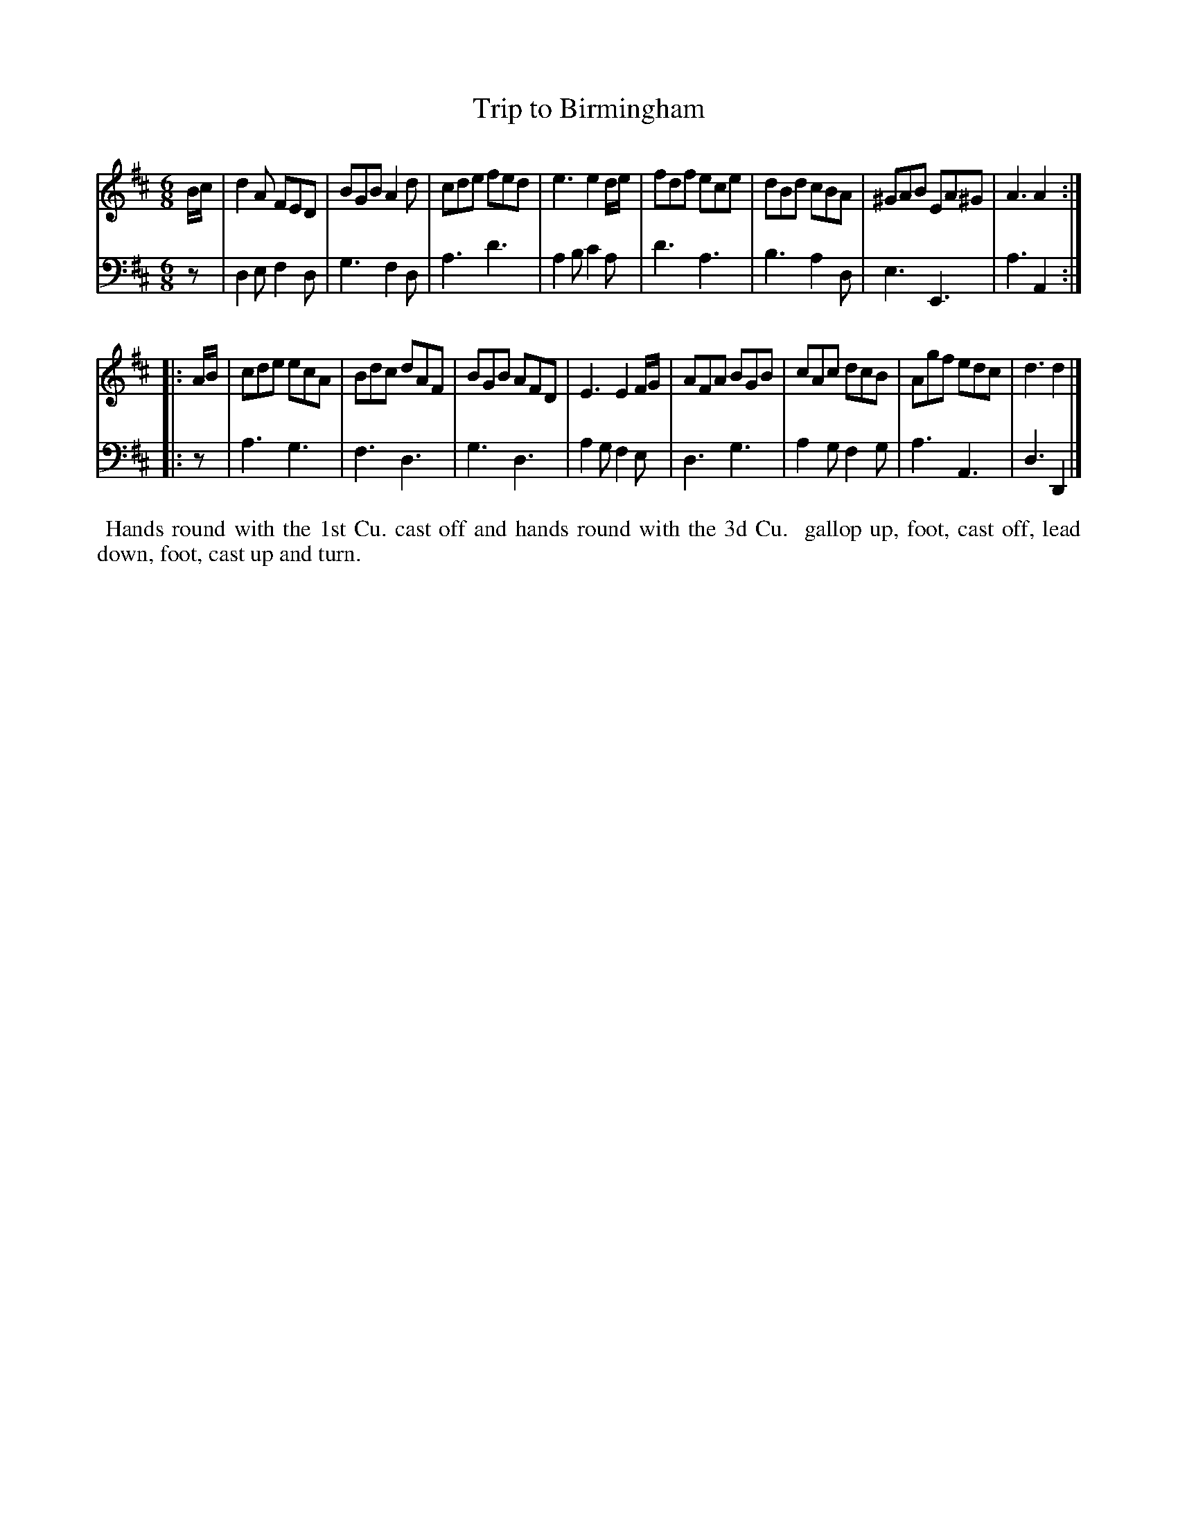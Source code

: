 X: 1
T: Trip to Birmingham
N: Pub: J. Walsh, London, 1748
Z: 2012 John Chambers <jc:trillian.mit.edu>
S: 2: CCD2  http://petrucci.mus.auth.gr/imglnks/usimg/6/61/IMSLP173105-PMLP149069-caledoniancountr00ingl.pdf p.64 #324
S: 4: ACMV  http://archive.org/details/acompositemusicv01rugg p.4:64 #324
N: The 2nd part has a begin-repeat but no end-repeat.
M: 6/8
L: 1/8
K: D
% - - - - - - - - - - - - - - - - - - - - - - - - -
V: 1
B/c/ |\
d2A FED | BGB A2d | cde fed | e3 e2d/e/ |\
fdf ece | dBd cBA | ^GAB EA^G | A3 A2 :|
|: A/B/ |\
cde ecA | Bdc dAF | BGB AFD | E3 E2F/G/ |\
AFA BGB | cAc dcB | Agf edc | d3 d2 |]
% - - - - - - - - - - - - - - - - - - - - - - - - -
V: 2 clef=bass middle=d
z |\
d2e f2d | g3 f2d | a3 d'3 | a2b c'2a |\
d'3 a3 | b3 a2d | e3 E3 | a3 A2 :|
|: z |\
a3 g3 | f3 d3 | g3 d3 | a2g f2e |\
d3 g3 | a2g f2g | a3 A3 | d3 D2 |]
% - - - - - - - - - - - - - - - - - - - - - - - - -
%%begintext align
%% Hands round with the 1st Cu. cast off and hands round with the 3d Cu.
%% gallop up, foot, cast off, lead down, foot, cast up and turn.
%%endtext
